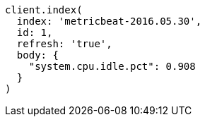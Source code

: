 [source, ruby]
----
client.index(
  index: 'metricbeat-2016.05.30',
  id: 1,
  refresh: 'true',
  body: {
    "system.cpu.idle.pct": 0.908
  }
)
----
